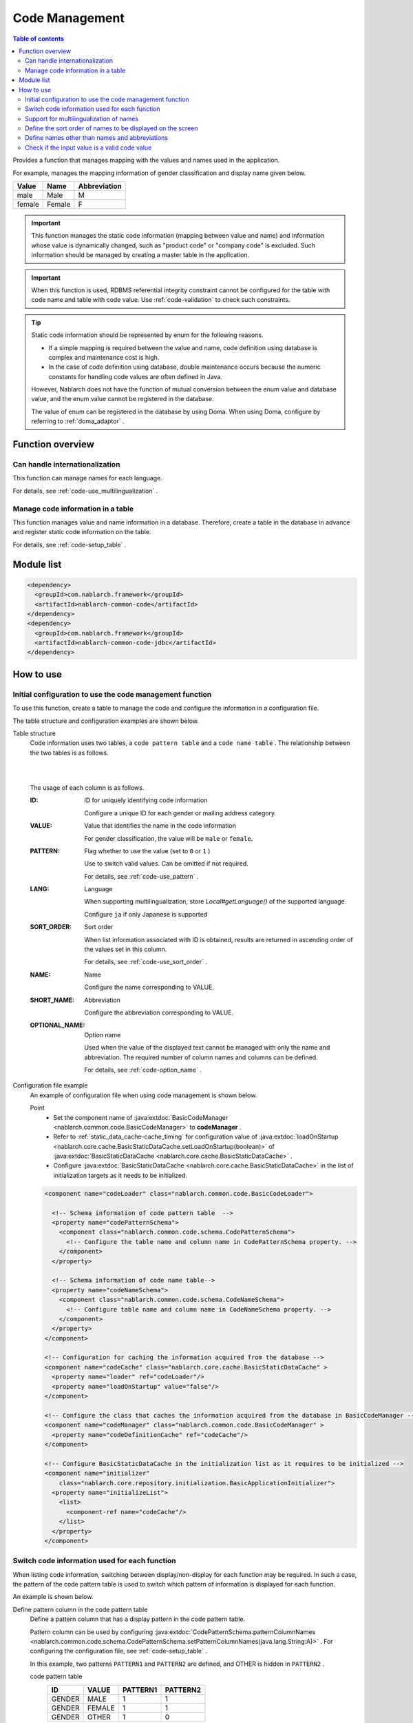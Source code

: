.. _code:

Code Management
==================================================

.. contents:: Table of contents
  :depth: 3
  :local:

Provides a function that manages mapping with the values and names used in the application.

For example, manages the mapping information of gender classification and display name given below.

=======   ======== =============
Value      Name     Abbreviation
=======   ======== =============
male      Male     M
female    Female     F
=======   ======== =============


.. important::

  This function manages the static code information (mapping between value and name) and information whose value is dynamically changed, \
  such as "product code" or "company code" is excluded. Such information should be managed by creating a master table in the application.



.. important::

  When this function is used, RDBMS referential integrity constraint cannot be configured for the table with code name and table with code value. 
  Use  :ref:`code-validation`  to check such constraints.


.. tip::

  Static code information should be represented by enum for the following reasons.

  * If a simple mapping is required between the value and name, code definition using database is complex and maintenance cost is high.
  * In the case of code definition using database, double maintenance occurs because the numeric constants for handling code values are often defined in Java.

  However, Nablarch does not have the function of mutual conversion between the enum value and database value, and the enum value cannot be registered in the database.

  The value of enum can be registered in the database by using Doma. 
  When using Doma, configure by referring to  :ref:`doma_adaptor` .


Function overview
--------------------------------------------------
Can handle internationalization
~~~~~~~~~~~~~~~~~~~~~~~~~~~~~~~~~~~~~~~~~~~~~~~~~~
This function can manage names for each language.

For details, see  :ref:`code-use_multilingualization` .

.. _code-table:

Manage code information in a table
~~~~~~~~~~~~~~~~~~~~~~~~~~~~~~~~~~~~~~~~~~~~~~~~~~
This function manages value and name information in a database. 
Therefore, create a table in the database in advance and register static code information on the table.

For details, see  :ref:`code-setup_table` .

Module list
---------------------------------------------------------------------
.. code-block:: xml

  <dependency>
    <groupId>com.nablarch.framework</groupId>
    <artifactId>nablarch-common-code</artifactId>
  </dependency>
  <dependency>
    <groupId>com.nablarch.framework</groupId>
    <artifactId>nablarch-common-code-jdbc</artifactId>
  </dependency>

How to use
--------------------------------------------------

.. _code-setup_table:

Initial configuration to use the code management function
~~~~~~~~~~~~~~~~~~~~~~~~~~~~~~~~~~~~~~~~~~~~~~~~~~~~~~~~~~~~~~~~
To use this function, create a table to manage the code and configure the information in a configuration file.

The table structure and configuration examples are shown below.

Table structure
  Code information uses two tables, a  ``code pattern table`` and a ``code name table`` . 
  The relationship between the two tables is as follows.

  .. image:: images/code/code_table.png

  |
  |

  The usage of each column is as follows.

  :ID:            ID for uniquely identifying code information

                  Configure a unique ID for each gender or mailing address category.

  :VALUE:         Value that identifies the name in the code information

                  For gender classification, the value will be ``male``  or ``female``.

  :PATTERN:       Flag whether to use the value (set to ``0`` or ``1`` )

                  Use to switch valid values. Can be omitted if not required.

                  For details, see  :ref:`code-use_pattern` .

  :LANG:          Language

                  When supporting multilingualization, store  *Local#getLanguage()*  of the supported language.

                  Configure ``ja`` if only Japanese is supported

  :SORT_ORDER:    Sort order

                  When list information associated with ID is obtained, results are returned in ascending order of the values set in this column.

                  For details, see  :ref:`code-use_sort_order` .

  :NAME:          Name
  
                  Configure the name corresponding to VALUE.

  :SHORT_NAME:    Abbreviation

                  Configure the abbreviation corresponding to VALUE.

  :OPTIONAL_NAME: Option name

                  Used when the value of the displayed text cannot be managed with only the name and abbreviation. 
                  The required number of column names and columns can be defined.

                  For details, see  :ref:`code-option_name` .
                

Configuration file example
  An example of configuration file when using code management is shown below.

  Point
    * Set the component name of  :java:extdoc:`BasicCodeManager <nablarch.common.code.BasicCodeManager>`  to  **codeManager** .    
    * Refer to  :ref:`static_data_cache-cache_timing`  for configuration value of :java:extdoc:`loadOnStartup <nablarch.core.cache.BasicStaticDataCache.setLoadOnStartup(boolean)>` of  :java:extdoc:`BasicStaticDataCache <nablarch.core.cache.BasicStaticDataCache>` .
    * Configure :java:extdoc:`BasicStaticDataCache <nablarch.core.cache.BasicStaticDataCache>`  in the list of initialization targets as it needs to be initialized.

  .. code-block:: xml

    <component name="codeLoader" class="nablarch.common.code.BasicCodeLoader">

      <!-- Schema information of code pattern table  -->
      <property name="codePatternSchema">
        <component class="nablarch.common.code.schema.CodePatternSchema">
          <!-- Configure the table name and column name in CodePatternSchema property. -->
        </component>
      </property>

      <!-- Schema information of code name table-->
      <property name="codeNameSchema">
        <component class="nablarch.common.code.schema.CodeNameSchema">
          <!-- Configure table name and column name in CodeNameSchema property. -->
        </component>
      </property>
    </component>

    <!-- Configuration for caching the information acquired from the database -->
    <component name="codeCache" class="nablarch.core.cache.BasicStaticDataCache" >
      <property name="loader" ref="codeLoader"/>
      <property name="loadOnStartup" value="false"/>
    </component>

    <!-- Configure the class that caches the information acquired from the database in BasicCodeManager -->
    <component name="codeManager" class="nablarch.common.code.BasicCodeManager" >
      <property name="codeDefinitionCache" ref="codeCache"/>
    </component>

    <!-- Configure BasicStaticDataCache in the initialization list as it requires to be initialized -->
    <component name="initializer"
        class="nablarch.core.repository.initialization.BasicApplicationInitializer">
      <property name="initializeList">
        <list>
          <component-ref name="codeCache"/>
        </list>
      </property>
    </component>
    

.. _code-use_pattern:

Switch code information used for each function
~~~~~~~~~~~~~~~~~~~~~~~~~~~~~~~~~~~~~~~~~~~~~~~~~~
When listing code information, switching between display/non-display for each function may be required. 
In such a case, the pattern of the code pattern table is used to switch which pattern of information is displayed for each function.


An example is shown below.

Define pattern column in the code pattern table
  Define a pattern column that has a display pattern in the code pattern table.

  Pattern column can be used by configuring  :java:extdoc:`CodePatternSchema.patternColumnNames <nablarch.common.code.schema.CodePatternSchema.setPatternColumnNames(java.lang.String:A)>` . 
  For configuring the configuration file, see  :ref:`code-setup_table` .

  In this example, two patterns ``PATTERN1`` and ``PATTERN2`` are defined, 
  and OTHER is hidden in ``PATTERN2`` .

  code pattern table
    ======= =========   ========  ===========
    ID      VALUE       PATTERN1  PATTERN2
    ======= =========   ========  ===========
    GENDER  MALE        1         1
    GENDER  FEMALE      1         1
    GENDER  OTHER       1         0
    ======= =========   ========  ===========

  code name table
    ======= ========= ====  ==========  ==========  ===========
    ID      VALUE     LANG  SORT_ORDER  NAME        SHORT_NAME
    ======= ========= ====  ==========  ==========  ===========
    GENDER  MALE      ja    1           男性        男
    GENDER  FEMALE    ja    2           女性        女
    GENDER  OTHER     ja    3           その他      他
    ======= ========= ====  ==========  ==========  ===========

Specify the pattern and acquire the code information
   :java:extdoc:`CodeUtil <nablarch.common.code.CodeUtil>`  is used to acquire the code name.

  When using a pattern, specify which pattern to use with a character string. 
  This value must exactly match the column name configured in the configuration file with  :ref:`code-setup_table` .


  .. code-block:: java


    // Acquire the PATTER1 list.
    // [MALE, FEMALE, OTHER] can be acquired.
    List<String> pattern1 = CodeUtil.getValues("GENDER", "PATTERN1");

    // Acquire PATTER2 list.
    // [MALE, FEMALE] can be acquired.
    List<String> pattern2 = CodeUtil.getValues("GENDER", "PATTERN2");

Specify the pattern on the screen (JSP) and acquire the code information
  When a custom tag library that acquires code information is used, only the information of that pattern is displayed by specifying a pattern.

  For details on how to use the custom tag library, refer to the following.

  * :ref:`tag-code_input_output`

  Specify PATTERN2 in `pattern`  attribute as shown below.

  .. code-block:: jsp

    <n:codeSelect name="form.gender" codeId="GENDER" pattern="PATTERN2" cssClass="form-control" />

  Outputs ``Male`` and ``Female`` , which are the targets of PATTERN2.
  
  .. image:: images/code/code_pattern.png


.. _code-use_multilingualization:

Support for multilingualization of names
~~~~~~~~~~~~~~~~~~~~~~~~~~~~~~~~~~~~~~~~~~~~~~~~~~
Prepare data for each supported language in the code name table to support multilingualization of names.

An example is shown below.

Data of code name table
  In this example, 2 languages ``ja`` and ``en`` are supported.

  ======= ========= ====  ==========  ==========  ===========
  ID      VALUE     LANG  SORT_ORDER  NAME        SHORT_NAME
  ======= ========= ====  ==========  ==========  ===========
  GENDER  MALE      ja    1           男性        男
  GENDER  FEMALE    ja    2           女性        女
  GENDER  OTHER     ja    3           その他      他
  GENDER  MALE      en    1           Male        M
  GENDER  FEMALE    en    2           Female      F
  GENDER  OTHER     en    3           Unknown     \-
  ======= ========= ====  ==========  ==========  ===========

Specify the language and get the code information
  The name corresponding to the language can be obtained by specifying the language when acquiring the code name, etc. by using :java:extdoc:`CodeUtil <nablarch.common.code.CodeUtil>` .

  .. code-block:: java

    // Name
    CodeUtil.getName("GENDER", "MALE", Locale.JAPANESE);    // -> 男性
    CodeUtil.getName("GENDER", "MALE", Locale.ENGLISH);     // -> Male

    // Abbreviation
    CodeUtil.getShortName("GENDER", "MALE", Locale.JAPANESE) // -> 男
    CodeUtil.getShortName("GENDER", "MALE", Locale.JAPANESE) // -> M

.. important::

  Note that the custom tag library provided for JSP cannot acquire the value by specifying the language. 
  Refer to :ref:`tag-code_input_output` for details of the language information used by custom tag library.

.. _code-use_sort_order:

Define the sort order of names to be displayed on the screen
~~~~~~~~~~~~~~~~~~~~~~~~~~~~~~~~~~~~~~~~~~~~~~~~~~~~~~~~~~~~~~~~~
The sort order can be defined when displaying the code information in the list box or check box on the screen. 
The sort order can be configured for each language as it may be different for each country.

An example is shown below.

Configure the sort order in SORT_ORDER of code name table
  Configure the sort order in SORT_ORDER column of code name table.

  In this example, displayed in the order ``MALE`` -> ``FEMALE`` -> ``OTHER`` .

  ======= ========= ====  ==========  ==========  ===========
  ID      VALUE     LANG  SORT_ORDER  NAME        SHORT_NAME
  ======= ========= ====  ==========  ==========  ===========
  GENDER  MALE      ja    1           男性        男
  GENDER  FEMALE    ja    2           女性        女
  GENDER  OTHER     ja    3           その他      他
  ======= ========= ====  ==========  ==========  ===========

Screen display example
  When `codeSelect` of the custom tag library is used, 
  it is displayed in the order ``MALE (男性)`` -> ``FEMALE (女性)`` -> ``OTHER (その他)``　as shown below.

  .. image:: images/code/code_sort.png

.. _code-option_name:

Define names other than names and abbreviations
~~~~~~~~~~~~~~~~~~~~~~~~~~~~~~~~~~~~~~~~~~~~~~~~~~
Two types of naming can be used in the default behavior, name and abbreviation.

Depending on the requirements, display names other than these may require to be defined. 
Support such cases by using the option name area.

An example is shown below.
 
Define option name column in the code name table
  Define a column with an optional name in the code name table.

  Pattern column can be used by configuring :java:extdoc:`CodePatternSchema.patternColumnNames <nablarch.common.code.schema.CodePatternSchema.setPatternColumnNames(java.lang.String:A)>` . 
  For configuring the configuration file, see  :ref:`code-setup_table` .

  In this example, two columns are defined as option name columns, ``FORM_NAME`` and ``KANA_NAME`` .

  ======= ========= ====  ==========  ==========  =========== =========== ===========
  ID      VALUE     LANG  SORT_ORDER  NAME        SHORT_NAME  FORM_NAME   KANA_NAME
  ======= ========= ====  ==========  ==========  =========== =========== ===========
  GENDER  MALE      ja    1           おとこ        男          Male        おとこ
  GENDER  FEMALE    ja    2           女性        女          Female      おんな
  GENDER  OTHER     ja    3           その他      他          Other       そのた
  ======= ========= ====  ==========  ==========  =========== =========== ===========


Acquire option name
   :java:extdoc:`CodeUtil <nablarch.common.code.CodeUtil>` is used to acquire option name.

  When acquiring the option name, specify which option name is to be acquired with a string. 
  This value must exactly match the column name configured in the configuration file with :ref:`code-setup_table` .

  .. code-block:: java

    CodeUtil.getOptionalName("GENDER", "MALE", "KANA_NAME") // -> おとこ
    CodeUtil.getOptionalName("GENDER", "FEMALE", "FORM_NAME", Locale.JAPANESE) // -> Female

Display optional name on the screen (JSP)
  When using a custom tag library, the name can be displayed by specifying an optional name.

  For details on how to use the custom tag library, refer to the following.

  * code_select
  * code

  To display the name of KANA_NAME, specify `optionColumnName` as shown below and specify **$OPTIONALNAME$** in  `labelPattern` .

  .. code-block:: jsp

    <n:codeSelect name="form.gender" codeId="GENDER" optionColumnName="KANA_NAME" cssClass="form-control" labelPattern="$OPTIONALNAME$"/>

  The value of KANA_NAME of the option name is displayed.
  
  .. image:: images/code/code_option_name.png

.. _code-validation:

Check if the input value is a valid code value
~~~~~~~~~~~~~~~~~~~~~~~~~~~~~~~~~~~~~~~~~~~~~~~~~~~~~~~~~~~~~~~~~~~~~~
Provide a function to check whether the input value (request parameter sent from the client in the case of a screen) is within the valid range of code. 
Input values can be checked with this function only by configuring the annotation.

An example is shown below.

:ref:`bean_validation`
  To use :ref:`bean_validation` , use the annotation :java:extdoc:`nablarch.common.code.validator.ee.CodeValue`.

  .. code-block:: java

    @CodeValue(codeId = "GENDER")
    private String gender;

:ref:`nablarch_validation`
  To use :ref:`nablarch_validation` , use the annotation  :java:extdoc:`nablarch.common.code.validator.CodeValue`.

  .. code-block:: java

    @CodeValue(codeId = "GENDER")
    public void setGender(String gender) {
      this.gender = gender;
    }

When the value that can be selected is limited by using  :ref:`pattern <code-use_pattern>`  for the input screen, 
it is necessary to check whether the values are valid in the pattern even during validation.

Whether the value is valid in the pattern can be checked by specifying the pattern name in the `pattern` attribute of annotation for validation.


An example is shown below.

.. code-block:: java

  @CodeValue(codeId = "GENDER", pattern = "PATTERN2")
  private String gender;

.. tip::

  When :ref:`Domain validation <bean_validation-domain_validation>`  is used, only one pattern can be specified for one domain. 
  Therefore, to support multiple patterns, a domain corresponding to the pattern is required to be defined.


  However, it is not necessary to define the domains corresponding to all patterns, only the domains required for validation need to be defined.

  An example is shown below.

  .. code-block:: java

    public class SampleDomainBean {

      // Domain for PATTERN1
      @CodeValue(codeId = "FLOW_STATUS", pattern = "PATTERN1")
      String flowStatusGeneral;

      // Domain for PATTERN2
      @CodeValue(codeId = "FLOW_STATUS", pattern = "PATTERN2")
      String flowStatusGuest;

    }




